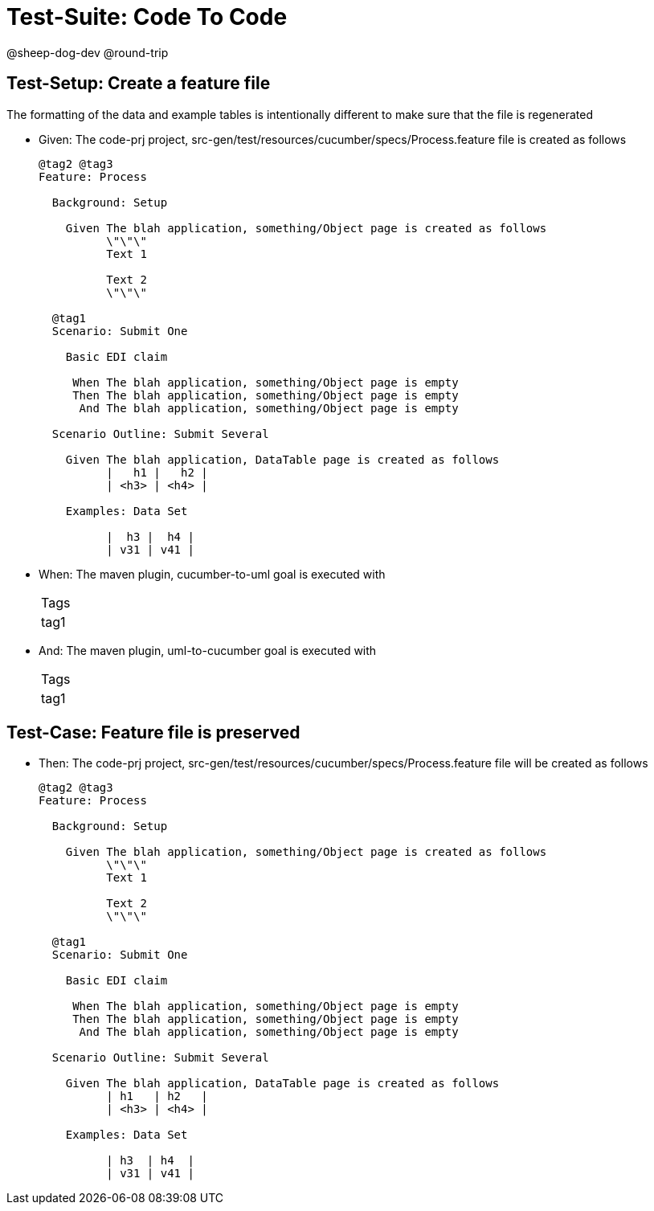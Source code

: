 = Test-Suite: Code To Code

@sheep-dog-dev
@round-trip

== Test-Setup: Create a feature file

The formatting of the data and example tables is intentionally different to make sure that the file is regenerated

* Given: The code-prj project, src-gen/test/resources/cucumber/specs/Process.feature file is created as follows
+
----
@tag2 @tag3
Feature: Process

  Background: Setup

    Given The blah application, something/Object page is created as follows
          \"\"\"
          Text 1
          
          Text 2
          \"\"\"

  @tag1
  Scenario: Submit One

    Basic EDI claim

     When The blah application, something/Object page is empty
     Then The blah application, something/Object page is empty
      And The blah application, something/Object page is empty

  Scenario Outline: Submit Several

    Given The blah application, DataTable page is created as follows
          |   h1 |   h2 |
          | <h3> | <h4> |

    Examples: Data Set

          |  h3 |  h4 |
          | v31 | v41 |
----

* When: The maven plugin, cucumber-to-uml goal is executed with
+
|===
| Tags
| tag1
|===

* And: The maven plugin, uml-to-cucumber goal is executed with
+
|===
| Tags
| tag1
|===

== Test-Case: Feature file is preserved

* Then: The code-prj project, src-gen/test/resources/cucumber/specs/Process.feature file will be created as follows
+
----
@tag2 @tag3
Feature: Process

  Background: Setup

    Given The blah application, something/Object page is created as follows
          \"\"\"
          Text 1
          
          Text 2
          \"\"\"

  @tag1
  Scenario: Submit One

    Basic EDI claim

     When The blah application, something/Object page is empty
     Then The blah application, something/Object page is empty
      And The blah application, something/Object page is empty

  Scenario Outline: Submit Several

    Given The blah application, DataTable page is created as follows
          | h1   | h2   |
          | <h3> | <h4> |

    Examples: Data Set

          | h3  | h4  |
          | v31 | v41 |
----

